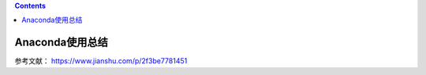 .. contents::
   :depth: 3
..

Anaconda使用总结
================

参考文献： https://www.jianshu.com/p/2f3be7781451

